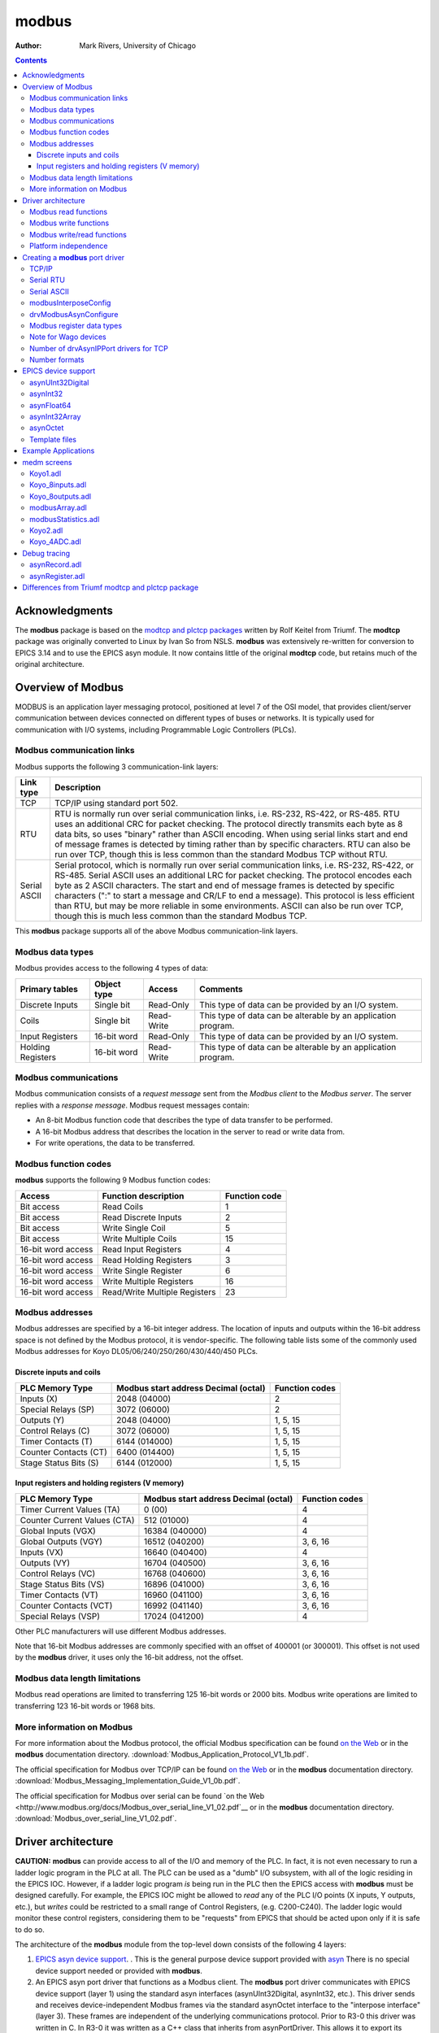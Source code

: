 ======
modbus
======

:author: Mark Rivers, University of Chicago

.. contents:: Contents

Acknowledgments
---------------

The **modbus** package is based on the `modtcp and plctcp
packages <http://isacwserv.triumf.ca/epics/modtcp/TRIUMFmodtcp.html>`__
written by Rolf Keitel from Triumf. The **modtcp** package was
originally converted to Linux by Ivan So from NSLS. **modbus** was
extensively re-written for conversion to EPICS 3.14 and to use the EPICS
asyn module. It now contains little of the original **modtcp** code, but
retains much of the original architecture.

Overview of Modbus
------------------

MODBUS is an application layer messaging protocol, positioned at level 7
of the OSI model, that provides client/server communication between
devices connected on different types of buses or networks. It is
typically used for communication with I/O systems, including
Programmable Logic Controllers (PLCs).

Modbus communication links
~~~~~~~~~~~~~~~~~~~~~~~~~~

Modbus supports the following 3 communication-link layers:

.. cssclass:: table-bordered table-striped table-hover
.. list-table::
   :header-rows: 1
   :widths: auto

   * - Link type
     - Description
   * - TCP
     - TCP/IP using standard port 502.
   * - RTU
     - RTU is normally run over serial communication links, i.e. RS-232,
       RS-422, or RS-485. RTU uses an additional CRC for packet checking. The
       protocol directly transmits each byte as 8 data bits, so uses "binary"
       rather than ASCII encoding. When using serial links start and end of
       message frames is detected by timing rather than by specific characters.
       RTU can also be run over TCP, though this is less common than the
       standard Modbus TCP without RTU.
   * - Serial ASCII
     - Serial protocol, which is normally run over serial communication links,
       i.e. RS-232, RS-422, or RS-485. Serial ASCII uses an additional LRC for
       packet checking. The protocol encodes each byte as 2 ASCII characters.
       The start and end of message frames is detected by specific characters
       (":" to start a message and CR/LF to end a message). This protocol is
       less efficient than RTU, but may be more reliable in some environments.
       ASCII can also be run over TCP, though this is much less common than the
       standard Modbus TCP.

This **modbus** package supports all of the above Modbus
communication-link layers.

Modbus data types
~~~~~~~~~~~~~~~~~

Modbus provides access to the following 4 types of data:

.. cssclass:: table-bordered table-striped table-hover
.. list-table::
   :header-rows: 1
   :widths: auto

   * - Primary tables
     - Object type
     - Access
     - Comments
   * - Discrete Inputs
     - Single bit
     - Read-Only
     - This type of data can be provided by an I/O system.
   * - Coils
     - Single bit
     - Read-Write
     - This type of data can be alterable by an application program.
   * - Input Registers
     - 16-bit word
     - Read-Only
     - This type of data can be provided by an I/O system.
   * - Holding Registers
     - 16-bit word
     - Read-Write
     - This type of data can be alterable by an application program.

Modbus communications
~~~~~~~~~~~~~~~~~~~~~

Modbus communication consists of a *request message* sent from the
*Modbus client* to the *Modbus server*. The server replies with a
*response message*. Modbus request messages contain:

-  An 8-bit Modbus function code that describes the type of data
   transfer to be performed.
-  A 16-bit Modbus address that describes the location in the server to
   read or write data from.
-  For write operations, the data to be transferred.

Modbus function codes
~~~~~~~~~~~~~~~~~~~~~

**modbus** supports the following 9 Modbus function codes:

.. cssclass:: table-bordered table-striped table-hover
.. list-table::
  :header-rows: 1
  :widths: auto

  * - Access
    - Function description
    - Function code
  * - Bit access
    - Read Coils
    - 1
  * - Bit access
    - Read Discrete Inputs
    - 2
  * - Bit access
    - Write Single Coil
    - 5
  * - Bit access
    - Write Multiple Coils
    - 15
  * - 16-bit word access
    - Read Input Registers
    - 4
  * - 16-bit word access
    - Read Holding Registers
    - 3
  * - 16-bit word access
    - Write Single Register
    - 6
  * - 16-bit word access
    - Write Multiple Registers
    - 16
  * - 16-bit word access
    - Read/Write Multiple Registers
    - 23


Modbus addresses
~~~~~~~~~~~~~~~~

Modbus addresses are specified by a 16-bit integer address. The location
of inputs and outputs within the 16-bit address space is not defined by
the Modbus protocol, it is vendor-specific. The following table lists
some of the commonly used Modbus addresses for Koyo DL05/06/240/250/260/430/440/450 PLCs.

Discrete inputs and coils
_________________________

.. cssclass:: table-bordered table-striped table-hover
.. list-table::
  :header-rows: 1
  :widths: auto

  * - PLC Memory Type
    - Modbus start address Decimal (octal)
    - Function codes
  * - Inputs (X)
    - 2048 (04000)
    - 2
  * - Special Relays (SP)
    - 3072 (06000)
    - 2
  * - Outputs (Y)
    - 2048 (04000)
    - 1, 5, 15
  * - Control Relays (C)
    - 3072 (06000)
    - 1, 5, 15
  * - Timer Contacts (T)
    - 6144 (014000)
    - 1, 5, 15
  * - Counter Contacts (CT)
    - 6400 (014400)
    - 1, 5, 15
  * - Stage Status Bits (S)
    - 6144 (012000)
    - 1, 5, 15

Input registers and holding registers (V memory)
________________________________________________

.. cssclass:: table-bordered table-striped table-hover
.. list-table::
  :header-rows: 1
  :widths: auto

  * - PLC Memory Type
    - Modbus start address Decimal (octal)
    - Function codes
  * - Timer Current Values (TA)
    - 0 (00)
    - 4
  * - Counter Current Values (CTA)
    - 512 (01000)
    - 4
  * - Global Inputs (VGX)
    - 16384 (040000)
    - 4
  * - Global Outputs (VGY)
    - 16512 (040200)
    - 3, 6, 16
  * - Inputs (VX)
    - 16640 (040400)
    - 4
  * - Outputs (VY)
    - 16704 (040500)
    - 3, 6, 16
  * - Control Relays (VC)
    - 16768 (040600)
    - 3, 6, 16
  * - Stage Status Bits (VS)
    - 16896 (041000)
    - 3, 6, 16
  * - Timer Contacts (VT)
    - 16960 (041100)
    - 3, 6, 16
  * - Counter Contacts (VCT)
    - 16992 (041140)
    - 3, 6, 16
  * - Special Relays (VSP)
    - 17024 (041200)
    - 4

Other PLC manufacturers will use different Modbus addresses.

Note that 16-bit Modbus addresses are commonly specified with an offset
of 400001 (or 300001). This offset is not used by the **modbus** driver,
it uses only the 16-bit address, not the offset.

Modbus data length limitations
~~~~~~~~~~~~~~~~~~~~~~~~~~~~~~

Modbus read operations are limited to transferring 125 16-bit words or
2000 bits. Modbus write operations are limited to transferring 123
16-bit words or 1968 bits.

More information on Modbus
~~~~~~~~~~~~~~~~~~~~~~~~~~

For more information about the Modbus protocol, the official Modbus
specification can be found `on the
Web <http://www.modbus.org/docs/Modbus_Application_Protocol_V1_1b.pdf>`__
or in the **modbus** documentation directory.
:download:`Modbus_Application_Protocol_V1_1b.pdf`.

The official specification for Modbus over TCP/IP can be found `on the
Web <http://www.modbus.org/docs/Modbus_Messaging_Implementation_Guide_V1_0b.pdf>`__
or in the **modbus** documentation directory.
:download:`Modbus_Messaging_Implementation_Guide_V1_0b.pdf`.

The official specification for Modbus over serial can be found `on the
Web <http://www.modbus.org/docs/Modbus_over_serial_line_V1_02.pdf`__ or
in the **modbus** documentation directory.
:download:`Modbus_over_serial_line_V1_02.pdf`.

Driver architecture
-------------------

**CAUTION:** **modbus** can provide access to all of the I/O and memory
of the PLC. In fact, it is not even necessary to run a ladder logic
program in the PLC at all. The PLC can be used as a "dumb" I/O
subsystem, with all of the logic residing in the EPICS IOC. However, if
a ladder logic program *is* being run in the PLC then the EPICS access
with **modbus** must be designed carefully. For example, the EPICS IOC
might be allowed to *read* any of the PLC I/O points (X inputs, Y
outputs, etc.), but *writes* could be restricted to a small range of
Control Registers, (e.g. C200-C240). The ladder logic would monitor
these control registers, considering them to be "requests" from EPICS
that should be acted upon only if it is safe to do so.

The architecture of the **modbus** module from the top-level down
consists of the following 4 layers:

1. `EPICS asyn device
   support <https://epics-modules.github.io/master/asyn/R4-40/asynDriver.html#genericEpicsSupport>`__.
   . This is the general purpose device support provided with
   `asyn <http://www.aps.anl.gov/epics/modules/soft/asyn>`__ There is no
   special device support needed or provided with **modbus**.
2. An EPICS asyn port driver that functions as a Modbus client. The
   **modbus** port driver communicates with EPICS device support (layer
   1) using the standard asyn interfaces (asynUInt32Digital, asynInt32,
   etc.). This driver sends and receives device-independent Modbus
   frames via the standard asynOctet interface to the "interpose
   interface" (layer 3). These frames are independent of the underlying
   communications protocol. Prior to R3-0 this driver was written in C.
   In R3-0 it was written as a C++ class that inherits from
   asynPortDriver. This allows it to export its methods in a way that is
   easy for other drivers to use, in particular the doModbusIO() method.
3. An asyn "interpose interface" layer that handles the additional data
   required by the underlying communications layer (TCP, RTU, ASCII).
   This layer communicates via the standard asynOctet interface to both
   the overlying Modbus driver (layer 2) and to the underlying asyn
   hardware port driver (layer 4).
4. An asyn port driver that handles the low-level communication (TCP/IP
   or serial). This is one of the standard port drivers provided with
   asyn, i.e.
   `drvAsynIPPort <https://epics-modules.github.io/master/asyn/R4-40/asynDriver.html#drvAsynIPPort>`__
   or
   `drvAsynSerialPort <https://epics-modules.github.io/master/asyn/R4-40/asynDriver.html#drvAsynSerialPort>`__.
   They are not part of the **modbus** module.

Because **modbus** makes extensive use of existing asyn facilities, and
only needs to implement layers 2 and 3 above, the amount of code in
**modbus** is quite small (fewer than 3,900 lines).

Each **modbus** port driver is assigned a single Modbus function code.
Usually a drivers is also assigned a single contiguous range of Modbus
memory, up to 2000 bits or 125 words. One typically creates several
**modbus** port drivers for a single PLC, each driver reading or writing
a different set of discrete inputs, coils, input registers or holding
registers. For example, one might create one port driver to read
discrete inputs X0-X37, a second to read control registers C0-C377, and
a third to write control registers C300-C377. In this case the asyn
address that is used by each record is relative to the starting address
for that driver.

It is also possible to create a driver is allowed to address any
location in the 16-bit Modbus address space. Each read or write
operation is still limited to the 125/123 word limits. In this case the
asyn address that is used by each record is the absolute Modbus address.
This absolute addressing mode is enabled by passing -1 as the
modbusStartAddress when creating the driver.

The restriction the modbus port driver to a single Modbus function does
not apply to the doModbusIO() method. This method can be used for
arbitrary Modbus IO using any function code. If absolute addressing is
enabled as described above then the doModbusIO() function can also
address any Modbus memory location.

The behavior of the port driver differs for read function codes (1, 2,
3, 4), write function codes (5, 6, 15, 16), and read/write function
codes (23).

Modbus read functions
~~~~~~~~~~~~~~~~~~~~~

For read function codes (when absolute addressing is not being used) the
driver spawns a poller thread. The poller thread reads the entire block
of Modbus memory assigned to this port in a single Modbus transaction.
The values are stored in a buffer in the driver. The delay between polls
is set when the port driver is created, and can be changed later at
run-time. The values are read by EPICS using the standard asyn
interfaces (asynUInt32Digital, asynInt32, asynFloat64, etc.) The values
that are read are the last stored values from the poller thread. The
means that EPICS read operations are *asynchronous*, i.e. they can
block. This is because although they do not directly result in Modbus
I/O, they do need to wait for a mutex that indicates that the poller
thread is done.

For read functions it is possible to set the EPICS records to "I/O Intr"
scanning. If this is done then the port driver will call back device
support whenever there is new data for that input. This improves
efficiency, because such records only process when needed, they do not
need to be periodically scanned.

The previous paragraphs describe the normal configuration for read
operations, where relative Modbus addressing is being used. If absolute
addressing is being used then the driver does not create a poller
thread, because it does not know what parts of the Modbus address space
should be polled. In this case read records cannot have SCAN=I/O Intr.
They must either be periodically scanned, or scanned by directly causing
the record to process, such as writing 1 to the .PROC field. Each time
the record processes it will result in a separate Modbus read operation.
NOTE: This is **much** less efficient than reading many registers at
once with relative Modbus addressing. For this reason absolute Modbus
addressing with read functions should normally be avoided.

Modbus write functions
~~~~~~~~~~~~~~~~~~~~~~

For write function codes the driver does not itself create a separate
thread. Rather the driver does the Modbus I/O immediately in response to
the write operations on the standard asyn interfaces. This means that
EPICS write operations are also *asynchronous*, i.e. they block because
Modbus I/O is required. When the **modbus** driver is created it tells
asynManager that it can block, and asynManager creates a separate thread
that executes the write operations.

Word write operations using the asynUInt32Digital interface (with a mask
parameter that is not 0x0 or 0xFFFF) are done using read/modify/write
operations. This allows multiple Modbus clients to write and read single
words in the same block of Modbus memory. However, it *does not*
guarantee correct operation if multiple Modbus clients (or the PLC
itself) can modify bits within a single word. This is because the Modbus
server cannot perform the read/modify/write I/O as an atomic operation
at the level of the Modbus client.

For write operations it is possible to specify that a single read
operation should be done when the port driver is created. This is
normally used so that EPICS obtains the current value of an output
device when the IOC is initialized.

Modbus RTU specifies a minimum delay of 3.5 character times between
writes to the device. The modbusInterposeConfig function allows one to
specify a write delay in msec before each write.

Modbus write/read functions
~~~~~~~~~~~~~~~~~~~~~~~~~~~

Modbus function code 23 allows for writing a set of registers and
reading a set of registers in a single operation. The read operation is
performed after the write operation, and the register range to be read
can be different from the register range to be written. Function code 23
is not widely used, and the write/read operation is not a good fit to
the **modbus** driver model of read-only and write-only drivers.
Function code 23 is implemented in **modbus** with the following
restrictions:

-  A driver that uses Modbus function code 23 is either *read-only* or
   *write-only*.
-  A read-only driver is created by specifying function code 123 to the
   drvModbusAsynConfigure command described below. The driver will use
   Modbus function code 23 for the Modbus protocol. It will only read
   registers (like function codes 3 and 4), it will not write any data
   to the device.
-  A write-only driver is created by specifying function code 223 to the
   drvModbusAsynConfigure command described below. The driver will use
   Modbus function code 23 for the Modbus protocol. It will only write
   registers (like function code 16), it will not read any data from the
   device.

Platform independence
~~~~~~~~~~~~~~~~~~~~~

**modbus** should run on all EPICS platforms. It has been tested on
linux-x86, linux-x86_64, vxWorks-ppc32, win32-x86, windows-x64, (native
Windows with Microsoft Visual Studio C++ compiler).

The only thing that may be architecture dependent in **modbus** is the
structure packing in modbus.h. The "#pragma pack(1)" directive used
there is supported on gnu and Microsoft compilers. If this directive is
not supported on some compilers of interest then modbus.h will need to
have the appropriate architecture dependent code added.

Creating a **modbus** port driver
---------------------------------

Before **modbus** port drivers can be created, it is necessary to first
create at least one asyn TCP/IP or serial port driver to communicate
with the hardware. The commands required depend on the communications
link being used.

TCP/IP
~~~~~~

For TCP/IP use the following standard asyn command:

::
   drvAsynIPPortConfigure(portName, hostInfo, priority, noAutoConnect, noProcessEos)

Documentation on this command can be found in the `asynDriver
documentation <https://epics-modules.github.io/master/asyn/R4-40/asynDriver.html#drvAsynIPPort>`__.

The following example creates an asyn IP port driver called "Koyo1" on
port 502 at IP address 164.54.160.158. The default priority is used and
the noAutoConnect flag is set to 0 so that asynManager will do normal
automatic connection management. The noProcessEos flag is set to 1
because Modbus over TCP does not require end-of-string processing.

::

   drvAsynIPPortConfigure("Koyo1","164.54.160.158:502",0,0,1)

Serial RTU
~~~~~~~~~~

For serial RTU use the following standard asyn commands:

::

   drvAsynSerialPortConfigure(portName, ttyName, priority, noAutoConnect, noProcessEos)
   asynSetOption(portName, addr, key, value)

Documentation on these commands can be found in the `asynDriver
documentation <https://epics-modules.github.io/master/asyn/R4-40/asynDriver.html#drvAsynSerialPort>`__.

The following example creates an asyn local serial port driver called
"Koyo1" on /dev/ttyS1. The default priority is used and the
noAutoConnect flag is set to 0 so that asynManager will do normal
automatic connection management. The noProcessEos flag is set to 0
because Modbus over serial requires end-of-string processing. The serial
port parameters are configured to 38400 baud, no parity, 8 data bits, 1
stop bit.

::

   drvAsynSerialPortConfigure("Koyo1", "/dev/ttyS1", 0, 0, 0)
   asynSetOption("Koyo1",0,"baud","38400")
   asynSetOption("Koyo1",0,"parity","none")
   asynSetOption("Koyo1",0,"bits","8")
   asynSetOption("Koyo1",0,"stop","1")

Serial ASCII
~~~~~~~~~~~~

For serial ASCII use the same commands described above for serial RTU.
After the asynSetOption commands use the following standard asyn
commands:

::

   asynOctetSetOutputEos(portName, addr, eos)
   asynOctetSetInputEos(portName, addr, eos)

Documentation on these commands can be found in the `asynDriver
documentation <http://www.aps.anl.gov/epics/modules/soft/asyn/R4-29/asynDriver.html#DiagnosticAids>`__.

The following example creates an asyn local serial port driver called
"Koyo1" on /dev/ttyS1. The default priority is used and the
noAutoConnect flag is set to 0 so that asynManager will do normal
automatic connection management. The noProcessEos flag is set to 0
because Modbus over serial requires end-of-string processing. The serial
port parameters are configured to 38400 baud, no parity, 8 data bits, 1
stop bit. The input and output end-of-string is set to CR/LF.

::

   drvAsynSerialPortConfigure("Koyo1", "/dev/ttyS1", 0, 0, 0)
   asynSetOption("Koyo1",0,"baud","38400")
   asynSetOption("Koyo1",0,"parity","none")
   asynSetOption("Koyo1",0,"bits","8")
   asynSetOption("Koyo1",0,"stop","1")
   asynOctetSetOutputEos("Koyo1",0,"\r\n")
   asynOctetSetInputEos("Koyo1",0,"\r\n")

modbusInterposeConfig
~~~~~~~~~~~~~~~~~~~~~

After creating the asynIPPort or asynSerialPort driver, the next step is
to add the asyn "interpose interface" driver. This driver takes the
device-independent Modbus frames and adds or removes the
communication-link specific information for the TCP, RTU, or ASCII link
protocols. The interpose driver is created with the command:

::

   modbusInterposeConfig(portName, 
                         linkType,
                         timeoutMsec,
                         writeDelayMsec)

.. cssclass:: table-bordered table-striped table-hover
.. list-table::
  :header-rows: 1
  :widths: auto

  * - Parameter
    - Data type
    - Description
  * - portName
    - string
    - Name of the asynIPPort or asynSerialPort previously created.
  * - linkType
    - int
    - Modbus link layer type:, 0 = TCP/IP, 1 = RTU, 2 = ASCII
  * - timeoutMsec
    - int
    - The timeout in milliseconds for write and read operations to the underlying asynOctet
      driver. This value is used in place of the timeout parameter specified in EPICS
      device support. If zero is specified then a default timeout of 2000 milliseconds
      is used.
  * - writeDelayMsec
    - int
    - The delay in milliseconds before each write from EPICS to the device. This is typically
      only needed for Serial RTU devices. The Modicon Modbus Protocol Reference Guide
      says this must be at least 3.5 character times, e.g. about 3.5ms at 9600 baud, for
      Serial RTU. The default is 0.
      
For the serial ASCII example above, after the asynOctetSetInputEos
command, the following command would be used. This uses a timeout of 1
second, and a write delay of 0 ms.

::

   modbusInterposeConfig("Koyo1",2,1000,0)

drvModbusAsynConfigure
~~~~~~~~~~~~~~~~~~~~~~

Once the asyn IP or serial port driver has been created, and the
modbusInterpose driver has been configured, a **modbus** port driver is
created with the following command:

::

   drvModbusAsynConfigure(portName, 
                          tcpPortName,
                          slaveAddress, 
                          modbusFunction, 
                          modbusStartAddress, 
                          modbusLength,
                          dataType,
                          pollMsec, 
                          plcType);

.. cssclass:: table-bordered table-striped table-hover
.. list-table::
  :header-rows: 1
  :widths: auto

  * - Parameter
    - Data type
    - Description
  * - portName
    - string
    - Name of the **modbus** port to be created.
  * - tcpPortName
    - string
    - Name of the asyn IP or serial port previously created.
  * - slaveAddress
    - int
    - The address of the Modbus slave. This must match the configuration of the Modbus
      slave (PLC) for RTU and ASCII. For TCP the slave address is used for the "unit identifier",
      the last field in the MBAP header. The "unit identifier" is ignored by most PLCs,
      but may be required by some.
  * - modbusFunction
    - int
    - Modbus function code (1, 2, 3, 4, 5, 6, 15, 16, 123 (for 23 read-only), or 223 (for
      23 write-only)).
  * - modbusStartAddress
    - int
    - Start address for the Modbus data segment to be accessed. For relative addressing
      this must be in the range 0-65535 decimal, or 0-0177777 octal. For absolute addressing
      this must be set to -1.
  * - modbusLength
    - int
    - The length of the Modbus data segment to be accessed. 
      This is specified in bits for Modbus functions 1, 2, 5 and 15.
      It is specified in 16-bit words for Modbus functions 3, 4, 6, 16, or 23.
      Length limit is 2000 for functions 1 and 2, 1968 for functions 5 and 15, 125 for functions 3 and 4, 
      and 123 for functions 6, 16, and 23.
      For absolute addressing this must be set to the size of required by the largest
      single Modbus operation that may be used. This would be 1 if all Modbus reads and
      writes are for 16-bit registers, but it would be 4 if 64-bit floats (4 16-bit registers)
      are being used, and 100 (for example) if an Int32 waveform record with NELM=100
      is being read or written.
  * - modbusDataType
    - int
    - This sets the default data type for this port. This is the data type used if the
      drvUser field of a record is empty, or if it is MODBUS_DATA. The supported Modbus
      data types and correponding drvUser fields are described in the table below.
  * - pollMsec
    - int
    - Polling delay time in msec for the polling thread for read functions.
      For write functions, a non-zero value means that the Modbus data should, be read once when the port driver is first created.
  * - plcType
    - string
    - Type of PLC (e.g. Koyo, Modicon, etc.).
      This parameter is currently used to print information in asynReport.
      It is also used to treat Wago devices specially if the plcType string contains the
      substring "Wago". See the note below.

Modbus register data types
~~~~~~~~~~~~~~~~~~~~~~~~~~

Modbus function codes 3, 4, 6, and 16 are used to access 16-bit
registers. The Modbus specification does not define how the data in
these registers is to be interpreted, for example as signed or unsigned
numbers, binary coded decimal (BCD) values, etc. In fact many
manufacturers combine multiple 16-bit registers to encode 32-bit
integers, 32-bit or 64-bit floats, etc. The following table lists the
data types supported by **modbus**. The default data type for the port
is defined with the modbusDataType parameter described above. The data
type for particular record can override the default by specifying a
different data type with the drvUser field in the link. The driver uses
this information to convert the number between EPICS device support and
Modbus. Data is transferred to and from EPICS device support as
epicsUInt32, epicsInt32, and epicsFloat64 numbers. Note that the data
type conversions described in this table only apply for records using
the asynInt32 or asynFloat64 interfaces, they do not apply when using
the asynUInt32Digital interface. The asynUInt32Digital interface always
treats the registers as unsigned 16-bit integers.

Supported Modbus data types

modbusDataType value

drvUser field

Description

0

UINT16

Unsigned 16-bit binary integers

1

INT16SM

16-bit binary integers, sign and magnitude format. In this format bit 15
is the sign bit, and bits 0-14 are the absolute value of the magnitude
of the number. This is one of the formats used, for example, by Koyo
PLCs for numbers such as ADC conversions.

2

BCD_UNSIGNED

Binary coded decimal (BCD), unsigned. This data type is for a 16-bit
number consisting of 4 4-bit nibbles, each of which encodes a decimal
number from 0-9. A BCD number can thus store numbers from 0 to 9999.
Many PLCs store some numbers in BCD format.

3

BCD_SIGNED

4-digit binary coded decimal (BCD), signed. This data type is for a
16-bit number consisting of 3 4-bit nibbles, and one 3-bit nibble. Bit
15 is a sign bit. Signed BCD numbers can hold values from -7999 to
+7999. This is one of the formats used by Koyo PLCs for numbers such as
ADC conversions.

4

INT16

16-bit signed (2's complement) integers. This data type extends the sign
bit when converting to epicsInt32.

5

INT32_LE

32-bit integers, little endian (least significant word at Modbus address
N, most significant word at Modbus address N+1)

6

INT32_BE

32-bit integers, big endian (most significant word at Modbus address N,
least significant word at Modbus address N+1)

7

FLOAT32_LE

32-bit floating point, little endian (least significant word at Modbus
address N, most significant word at Modbus address N+1)

8

FLOAT32_BE

32-bit floating point, big endian (most significant word at Modbus
address N, least significant word at Modbus address N+1)

9

FLOAT64_LE

64-bit floating point, little endian (least significant word at Modbus
address N, most significant word at Modbus address N+3)

10

FLOAT64_BE

64-bit floating point, big endian (most significant word at Modbus
address N, least significant word at Modbus address N+3)

11

STRING_HIGH

String data. One character is stored in the high byte of each register.

12

STRING_LOW

String data. One character is stored in the low byte of each register.

13

STRING_HIGH_LOW

String data. Two characters are stored in each register, the first in
the high byte and the second in the low byte.

14

STRING_LOW_HIGH

String data. Two characters are stored in each register, the first in
the low byte and the second in the high byte.

15

ZSTRING_HIGH

Zero terminated string data. One character is stored in the high byte of
each register.

16

ZSTRING_LOW

Zero terminated string data. One character is stored in the low byte of
each register.

17

ZSTRING_HIGH_LOW

Zero terminated string data. Two characters are stored in each register,
the first in the high byte and the second in the low byte.

18

ZSTRING_LOW_HIGH

Zero terminated string data. Two characters are stored in each register,
the first in the low byte and the second in the high byte.

NOTE: if it is desired to transmit BCD numbers untranslated to EPICS
over the asynInt32 interface, then data type 0 should be used, because
no translation is done in this case. 

NOTE: the ZSTRING_* types are meant for output records. 
For input records they are identical to their STRING_* counterparts.

The following is an example ai record using 32-bit floating point
values:

::

   # ai record template for register inputs
   record(ai, "$(P)$(R)") {
       field(DTYP,"asynFloat64")
       field(INP,"@asyn($(PORT) $(OFFSET))FLOAT32_LE")
       field(HOPR,"$(HOPR)")
       field(LOPR,"$(LOPR)")
       field(PREC,"$(PREC)")
       field(SCAN,"$(SCAN)")
   }   

Note for Wago devices
~~~~~~~~~~~~~~~~~~~~~

This initial read operation is normally done at the same Modbus address
as the write operations. However, Wago devices are different from other
Modbus devices because the address to read back a register is not the
same as the address to write the register. For Wago devices the address
used to read back the initial value for a Modbus write function must be
0x200 greater than the address for the write function. This is handled
by adding this 0x200 offset for the readback address if the plcType
argument to drvModbusAsynConfigure contains the substring "Wago" (case
sensitive). Note that this does not affect the address for Wago read
functions. The user must specify the actual Modbus address for read
functions.

Number of drvAsynIPPort drivers for TCP
~~~~~~~~~~~~~~~~~~~~~~~~~~~~~~~~~~~~~~~

Each drvAsynIPPort driver creates a separate TCP/IP socket connection to
the PLC. It is possible to have all of the **modbus** port drivers share
a single drvAsynIPPort driver. In this case all I/O to the PLC is done
over a single socket in a "serial" fashion. A transaction for one
**modbus** driver must complete before a transaction for another
**modbus** driver can begin. It is also possible to create multiple
drvAsynIPPort drivers (sockets) to a single PLC and, for example, use a
different drvAsynIPPort for each **modbus** port. In this case I/O
operations from multiple **modbus** drivers can proceed in parallel,
rather than serially. This could improve performance at the expense of
more CPU load on the IOC and PLC, and more network traffic.

It is important to note, however, that many PLCs will time out sockets
after a few seconds of inactivity. This is not a problem with **modbus**
drivers that use read function codes, because they are polling
frequently. But **modbus** drivers that use write function codes may
only do occasional I/O, and hence may time out if they are the only ones
communicating through a drvAsynIPPort driver. Thus, it is usually
necessary for **modbus** drivers with write function codes to use the
same drvAsynIPPort driver (socket) as at least one **modbus** driver
with a read function code to avoid timeouts.

The choice of how many drvAsynIPPort drivers to use per PLC will be
based on empirical performance versus resource usage considerations. In
general it is probably a good idea to start with one drvAsynIPPort
server per PLC (e.g. shared by all **modbus** drivers for that PLC) and
see if this results in satisfactory performance.

Number formats
~~~~~~~~~~~~~~

It can be convenient to specify the modbusStartAddress and modbusLength
in octal, rather than decimal, because this is the convention on most
PLCs. In the iocsh and vxWorks shells this is done by using a leading 0
on the number, i.e. 040400 is an octal number.

EPICS device support
--------------------

**modbus** implements the following standard asyn interfaces:

-  asynUInt32Digital
-  asynInt32
-  asynInt32Array
-  asynFloat64
-  asynOctet
-  asynCommon
-  asynDrvUser

Because it implements these standard interfaces, EPICS device support is
done entirely with the generic EPICS device support provided with asyn
itself. There is no special device support provided as part of
**modbus**.

It is necessary to use asyn R4-8 or later, because some minor
enhancements were made to asyn to support the features required by
**modbus**.

The following tables document the asyn interfaces used by the EPICS
device support.

The **drvUser** parameter is used by the driver to determine what
command is being sent from device support. The default is MODBUS_DATA,
which is thus optional in the link specification in device support. If
no **drvUser** field is specified, or if MODBUS_DATA is specified, then
the Modbus data type for records using the asynInt32 and asynFloat64
interfaces is the default data type specified in the
drvModbusAsynConfigure command. Records can override the default Modbus
data type by specifying datatype-specific **drvUser** field, e.g.
BCD_SIGNED, INT16, FLOAT32_LE, etc.

The **offset** parameter is used to specify the location of the data for
a record relative to the starting Modbus address for that driver. This
**offset** is specified in bits for drivers using Modbus functions 1, 2,
5, and 15 that control discrete inputs or coils. For example, if the
Modbus function is 2 and the Modbus starting address is 04000, then
**offset=2** refers to address 04002. For a Koyo PLC the X inputs are at
this Modbus starting address for Modbus function 2, so **offset=2** is
input X2.

If absolute addressing is being used then the **offset** parameter is an
absolute 16-bit Modbus address, and is not relative to the starting
Modbus address, which is -1.

The **offset** is specified in words for drivers using Modbus functions
3, 4, 6 and 16 that address input registers or holding registers. For
example, if the Modbus function is set to 6 and the Modbus address is
040600 then **offset=2** refers to address 040602. For a Koyo PLC the C
control relays are accessed as 16-bit words at this Modbus starting
address for Modbus function 6. **offset=2** will thus write to the third
16 bit-word, which is coils C40-C57.

For 32-bit or 64-bit data types (INT32_LE, INT32_BE, FLOAT32_LE,
FLOAT32_BE) the **offset** specifies the location of the first 16-bit
register, and the second register is at **offset+1**, etc.

For string data types (STRING_HIGH, STRING_LOW, STRING_HIGH_LOW,
STRING_LOW_HIGH, ZSTRING_HIGH, ZSTRING_LOW, ZSTRING_HIGH_LOW,
ZSTRING_LOW_HIGH) the **offset** specifies the location of the first
16-bit register, and the second register is at **offset+1**, etc.

asynUInt32Digital
~~~~~~~~~~~~~~~~~

asynUInt32Digital device support is selected with

::

   field(DTYP,"asynUInt32Digital")
   field(INP,"@asynMask(portName,offset,mask,timeout)drvUser")
       

asynUInt32Digital Device Support

Modbus function

Offset type

Data type

drvUser

Records supported

Description

1, 2

Bit

Single bit

MODBUS_DATA

bi, mbbi, mbbiDirect, longin

| value = (Modbus data & mask)
| (normally mask=1)

3, 4, 23

16-bit word

16-bit word

MODBUS_DATA

bi, mbbi, mbbiDirect, longin

| value = (Modbus data & mask)
| (mask selects bits of interest)

5

Bit

Single bit

MODBUS_DATA

bo, mbbo, mbboDirect, longout

| Modbus write (value & mask)
| (normally mask=1)

6, 16

16-bit word

16-bit word

MODBUS_DATA

bo, mbbo, mbboDirect, longout

| If mask==0 or mask==0xFFFF does Modbus write (value)
| Else does read/modify/write:
| Sets bits that are set in value and set in mask,
| Clears bits that are clear in value and set in mask

Any

NA

NA

ENABLE_HISTOGRAM

bi, mbbi, mbbiDirect, longin

| Returns 0/1 if I/O time histogramming is disabled/enabled in driver

Any

NA

NA

ENABLE_HISTOGRAM

bo, mbbo, mbboDirect, longout

| If value = 0/1 then disable/enable I/O time histogramming in driver

asynInt32
~~~~~~~~~

asynInt32 device support is selected with

::

   field(DTYP,"asynInt32")
   field(INP,"@asyn(portName,offset,timeout)drvUser")
       

or

::

   field(INP,"@asynMask(portName,offset,nbits,timeout)drvUser")
       

The asynMask syntax is used for analog I/O devices, in order to specify
the number of bits in the device. This is required for Modbus because
the driver only knows that it is returning a 16-bit register, but not
the actual number of bits in the device, and hence cannot return
meaningful data with asynInt32->getBounds().

nbits>0 for a unipolar device. For example, nbits=12 means unipolar
12-bit device, with a range of 0 to 4095. nbits<0 for a bipolar device.
For example, nbits=-12 means bipolar 12-bit device, with a range of
-2048 to 2047)

Note: when writing 32-bit or 64-bit values function code 16 should be
used if the device supports it. The write will then be "atomic". If
function code 6 is used then the data will be written in multiple
messages, and there will be an short time period in which the device has
incorrect data.

asynInt32 Device Support

Modbus function

Offset type

Data type

drvUser

Records supported

Description

1, 2

Bit

Single bit

MODBUS_DATA

ai, bi, mbbi, longin

value = (epicsUInt32)Modbus data

3, 4, 23

16-bit words

16, 32, or 64-bit word

MODBUS_DATA (or datatype-specific value)

ai, mbbi, longin

value = (epicsInt32)Modbus data

5

Bit

Single bit

MODBUS_DATA

ao, bo, mbbo, longout

Modbus write value

6, 16, 23

16-bit words

16, 32, or 64-bit word

MODBUS_DATA (or datatype-specific value)

ao, mbbo, longout

Modbus write value

Any

NA

NA

MODBUS_READ

ao, bo, longout

Writing to a Modbus input driver with this drvUser value will force the
poller thread to run once immediately, regardless of the value of
POLL_DELAY.

Any

NA

NA

READ_OK

ai, longin

Returns number of successful read operations on this asyn port

Any

NA

NA

WRITE_OK

ai, longin

Returns number of successful write operations on this asyn port

Any

NA

NA

IO_ERRORS

ai, longin

Returns number of I/O errors on this asyn port

Any

NA

NA

LAST_IO_TIME

ai, longin

Returns number of milliseconds for last I/O operation

Any

NA

NA

MAX_IO_TIME

ai, longin

Returns maximum number of milliseconds for I/O operations

Any

NA

NA

HISTOGRAM_BIN_TIME

ao, longout

Sets the time per bin in msec in the statistics histogram

asynFloat64
~~~~~~~~~~~

asynFloat64 device support is selected with

::

   field(DTYP,"asynFloat64")
   field(INP,"@asyn(portName,offset,timeout)drvUser")

Note: when writing 32-bit or 64-bit values function code 16 should be
used if the device supports it. The write will then be "atomic". If
function code 6 is used then the data will be written in multiple
messages, and there will be an short time period in which the device has
incorrect data.

asynFloat64 Device Support

Modbus function

Offset type

Data type

drvUser

Records supported

Description

1, 2

Bit

Single bit

MODBUS_DATA

ai

value = (epicsFloat64)Modbus data

3, 4, 23

16-bit words

16, 32, or 64-bit word

MODBUS_DATA (or datatype-specific value)

ai

value = (epicsFloat64)Modbus data

5

Bit

Single bit

MODBUS_DATA

ao

Modbus write (epicsUInt16)value

6, 16, 23

16-bit word

16-bit word

MODBUS_DATA (or datatype-specific value)

ao

Modbus write value

Any

NA

NA

POLL_DELAY

ai, ao

Read or write the delay time in seconds between polls for the read
poller thread. If ≤0 then the poller thread does not run periodically,
it only runs when it is woken up by an epicsEvent signal, which happens
when the driver has an asynInt32 write with the MODBUS_READ drvUser
string.

asynInt32Array
~~~~~~~~~~~~~~

asynInt32Array device support is selected with

::

   field(DTYP,"asynInt32ArrayIn")
   field(INP,"@asyn(portName,offset,timeout)drvUser")
       

or

::

   field(DTYP,"asynInt32ArrayOut")
   field(INP,"@asyn(portName,offset,timeout)drvUser")
       

asynInt32Array device support is used to read or write arrays of up to
2000 coil values or up to 125 16-bit registers. It is also used to read
the histogram array of I/O times when histogramming is enabled.

asynInt32Array Device Support

Modbus function

Offset type

Data type

drvUser

Records supported

Description

1, 2

Bit

Array of bits

MODBUS_DATA

waveform (input)

value = (epicsInt32)Modbus data[]

3, 4, 23

16-bit word

Array of 16, 32 or 64-bit words

MODBUS_DATA (or datatype-specific value)

waveform (input)

value = (epicsInt32)Modbus data[]

15

Bit

Array of bits

MODBUS_DATA

waveform (output)

Modbus write (epicsUInt16)value[]

16, 23

16-bit word

Array of 16, 32, or 64-bit words

MODBUS_DATA (or datatype-specific value)

waveform (output)

Modbus write value[]

Any

32-bit word

NA

READ_HISTOGRAM

waveform (input)

Returns a histogram array of the I/O times in milliseconds since
histogramming was last enabled.

Any

32-bit word

NA

HISTOGRAM_TIME_AXIS

waveform (input)

Returns the time axis of the histogram data. Each element is
HISTOGRAM_BIN_TIME msec.

asynOctet
~~~~~~~~~

asynOctet device support is selected with

::

   field(DTYP,"asynOctetRead")
   field(INP,"@asyn(portName,offset,timeout)drvUser[=number_of_characters]")
       

or

::

   field(DTYP,"asynOctetWrite")
   field(INP,"@asyn(portName,offset,timeout)drvUser[=number_of_characters]")
       

asynOctet device support is used to read or write strings of up to 250
characters.

Note: The 0 terminating byte at the end of the string in a waveform
record or stringout record is **only** written to the Modbus device
**if** one of the ZSTRING_* drvUser types is used.

| Note: On input the number of characters read from the Modbus device
  will be the lesser of:
| - the number of characters in the record minus the terminating 0 byte
  (39 for stringin, NELM-1 for waveform) or
| - the number of characters specified after drvUser (minus the
  terminating 0 byte) or
| - the number of characters contained in the registers defined
  modbusLength argument to drvModbusAsynConfigure (modbusLength or
  modbusLength*2 depending on whether the drvUser field specifies 1 or 2
  characters per register.

The string will be truncated if any of the characters read from Modbus
is a 0 byte, but there is no guarantee that the last character in the
string is followed by a 0 byte in the Modbus registers. Generally either
number_of_characters or NELM in the waveform record should be used to
define the correct length for the string.

asynOctet Device Support

Modbus function

Offset type

Data type

drvUser

Records supported

Description

3, 4, 23

16-bit word

String of characters

STRING_HIGH, STRING_LOW, STRING_HIGH_LOW, or STRING_LOW_HIGH
ZSTRING_HIGH, ZSTRING_LOW, ZSTRING_HIGH_LOW, or ZSTRING_LOW_HIGH

waveform (input) or stringin

value = Modbus data[]

16, 23

16-bit word

String of characters

STRING_HIGH, STRING_LOW, STRING_HIGH_LOW, or STRING_LOW_HIGH
ZSTRING_HIGH, ZSTRING_LOW, ZSTRING_HIGH_LOW, or ZSTRING_LOW_HIGH

waveform (output) or stringout

Modbus write value[]

Template files
~~~~~~~~~~~~~~

**modbus** provides example template files in the modbusApp/Db
directory. These include:

Template Files

Files

Description

Macro arguments

bi_bit.template

asynUInt32Digital support for bi record with discrete inputs or coils.
Mask=1.

P, R, PORT, OFFSET, ZNAM, ONAM, ZSV, OSV, SCAN

bi_word.template

asynUInt32Digital support for bi record with register inputs.

P, R, PORT, OFFSET, MASK, ZNAM, ONAM, ZSV, OSV, SCAN

mbbiDirect.template

asynUInt32Digital support for mbbiDirect record with register inputs.

P, R, PORT, OFFSET, MASK, SCAN

longin.template

asynUInt32Digital support for longin record with register inputs.
Mask=0xFFFF.

P, R, PORT, OFFSET, SCAN

longinInt32.template

asynInt32 support for longin record with register inputs.

P, R, PORT, OFFSET, SCAN, DATA_TYPE

intarray_in.template

asynInt32Array support for waveform record with discrete, coil, or
register inputs.

P, R, PORT, OFFSET, NELM, SCAN

bo_bit.template

asynUInt32Digital support for bo record with coil outputs. Mask=1.

P, R, PORT, OFFSET, ZNAM, ONAM

bo_word.template

asynUInt32Digital support for bo record with register outputs.

P, R, PORT, OFFSET, MASK, ZNAM, ONAM

mbboDirect.template

asynUInt32Digital support for mbboDirect record with register outputs.

P, R, PORT, OFFSET, MASK

longout.template

asynUInt32Digital support for longout record with register outputs.
Mask=0xFFFF.

P, R, PORT, OFFSET

longoutInt32.template

asynInt32 support for longout record with register outputs.

P, R, PORT, OFFSET, DATA_TYPE

intarray_out.template

asynInt32Array support for waveform record with discrete, coil, or
register outputs.

P, R, PORT, OFFSET, NELM

ai.template

asynInt32 support for ai record with LINEAR conversion

P, R, PORT, OFFSET, BITS, EGUL, EGUF, PREC, SCAN

aiFloat64.template

asynFloat64 support for ai record

P, R, PORT, OFFSET, LOPR, HOPR, PREC, SCAN, DATA_TYPE

ai_average.template

asynInt32Average support for ai record with LINEAR conversion. This
support gets callbacks each time the poll thread reads the analog input,
and averages readings until the record is processed.

P, R, PORT, OFFSET, BITS, EGUL, EGUF, PREC, SCAN

ao.template

asynInt32 support for ao record with LINEAR conversion

P, R, PORT, OFFSET, BITS, EGUL, EGUF, PREC

aoFloat64.template

asynFloat64 support for ao record

P, R, PORT, OFFSET, LOPR, HOPR, PREC, DATA_TYPE

stringin.template

asynOctet support for stringin record

P, R, PORT, OFFSET, DATA_TYPE, SCAN

stringout.template

asynOctet support for stringout record

P, R, PORT, OFFSET, DATA_TYPE, INITIAL_READBACK

stringWaveformIn.template

asynOctet input support for waveform record

P, R, PORT, OFFSET, DATA_TYPE, NELM, SCAN

stringWaveformOut.template

asynOctet output support for waveform record

P, R, PORT, OFFSET, DATA_TYPE, NELM, INITIAL_READBACK

asynRecord.template

Support for asyn record. Useful for controlling trace printing, and for
debugging.

P, R, PORT, ADDR, TMOD, IFACE

poll_delay.template

Support for ao record to control the delay time for the poller thread.

P, R, PORT

poll_trigger.template

Support for bo record to trigger running the poller thread.

P, R, PORT

statistics.template

Support for bo, longin and waveform records to read I/O statistics for
the port.

P, R, PORT, SCAN

The following table explains the macro parameters used in the preceeding
table.

Macro Parameters

Macro

Description

P

Prefix for record name. Complete record name is $(P)$(R).

R

Record name. Complete record name is $(P)$(R).

PORT

Port name for **modbus** asyn port.

OFFSET

Offset for Modbus data relative to start address for this port.

MASK

Bit mask used to select data for this record.

ZNAM

String for 0 value for bi/bo records.

ONAM

String for 1 value for bi/bo records.

ZSV

0 severity for bi/bo records.

OSV

1 severity for bi/bo records.

BITS

Number of bits for analog I/O devices. >0=unipolar, <0=bipolar.

DATA_TYPE

drvUser field specifying the Modbus data type. If this field is blank or
is MODBUS_DATA then the default datatype specified in the
drvModbusAsynConfigure command is used. Other allowed values are listed
in the table above (UINT16, INT16SM, BCD_SIGNED, etc.)

EGUL

Engineering value for lower limit of analog device.

EGUF

Engineering value for upper limit of analog device.

LOPR

Lower display limit of analog device.

HOPR

Upper display limit of analog device.

PREC

Number of digits of precision for ai/ao records.

NELM

Number of elements in waveform records.

ADDR

Address for asyn record, same as OFFSET above.

TMOD

Transfer mode for asyn record.

IFACE

asyn interface for asyn record.

SCAN

Scan rate for record (e.g. "1 second", "I/O Intr", etc.).

INITIAL_READBACK

Controls whether an initial readback from the device is done for the
stringout or string waveform output records.

Example Applications
--------------------

**modbus** builds an example application called modbusApp. This
application can be run to control any number of Modbus PLCs.

In the iocBoot/iocTest directory there are several startup scripts for
EPICS IOCs. These are designed to test most of the features of the
**modbus** driver on Koyo PLCs, such as the DL series from Automation
Direct.

-  Koyo1.cmd creates **modbus** port drivers to read the X inputs, write
   to the Y outputs, and read and write from the C control registers.
   Each of these sets of inputs and outputs is accessed both as coils
   and as registers (V memory). bi/bo, mbbiDirect/mbboDirect, and
   waveform records are loaded to read and write using these drivers.

-  Koyo2.cmd creates **modbus** port drivers to read the X inputs, write
   to the Y outputs, and read and write from the C control registers.
   Only coil access is used. This example also reads a 4-channel 13-bit
   bipolar A/D converter. This has been tested using both signed-BCD and
   sign plus magnitude binary formats. Note that a ladder logic program
   must be loaded that does the appropriate conversion of the A/D values
   into V memory.

-  st.cmd is a simple example startup script to be run on non-vxWorks
   IOCs. It just loads Koyo1.cmd and Koyo2.cmd. It is invoked using a
   command like:

   ::

            ../../bin/linux-x86/modbusApp st.cmd
            

   One can also load Koyo1.cmd or Koyo2.cmd separately as in:

   ::

            ../../bin/linux-x86/modbusApp Koyo1.cmd
            

   st.cmd.vxWorks is a simple example startup script to be run on
   vxWorks IOCs. It just loads Koyo1.cmd and Koyo2.cmd.

The following is the beginning of Koyo1.cmd when it is configured for
serial RTU with slave address 1 on /dev/ttyS1. It also shows how to
configure TCP and serial ASCII connections. (Koyo PLCs do not support
ASCII however).

::

   # Koyo1.cmd

   dbLoadDatabase("../../dbd/modbus.dbd")
   modbus_registerRecordDeviceDriver(pdbbase)

   # Use the following commands for TCP/IP
   #drvAsynIPPortConfigure(const char *portName, 
   #                       const char *hostInfo,
   #                       unsigned int priority, 
   #                       int noAutoConnect,
   #                       int noProcessEos);
   drvAsynIPPortConfigure("Koyo1","164.54.160.158:502",0,0,1)
   #modbusInterposeConfig(const char *portName, 
   #                      modbusLinkType linkType,
   #                      int timeoutMsec, 
   #                      int writeDelayMsec)
   modbusInterposeConfig("Koyo1",0,5000,0)

   # Use the following commands for serial RTU or ASCII
   #drvAsynSerialPortConfigure(const char *portName, 
   #                           const char *ttyName,
   #                           unsigned int priority, 
   #                           int noAutoConnect,
   #                           int noProcessEos);
   #drvAsynSerialPortConfigure("Koyo1", "/dev/ttyS1", 0, 0, 0)
   #asynSetOption("Koyo1",0,"baud","38400")
   #asynSetOption("Koyo1",0,"parity","none")
   #asynSetOption("Koyo1",0,"bits","8")
   #asynSetOption("Koyo1",0,"stop","1")

   # Use the following command for serial RTU
   # Note: non-zero write delay (last parameter) may be needed.
   #modbusInterposeConfig("Koyo1",1,1000,0)

   # Use the following commands for serial ASCII
   #asynOctetSetOutputEos("Koyo1",0,"\r\n")
   #asynOctetSetInputEos("Koyo1",0,"\r\n")
   # Note: non-zero write delay (last parameter) may be needed.
   #modbusInterposeConfig("Koyo1",2,1000,0)

   # NOTE: We use octal numbers for the start address and length (leading zeros)
   #       to be consistent with the PLC nomenclature.  This is optional, decimal
   #       numbers (no leading zero) or hex numbers can also be used.
   #       In these examples we are using slave address 0 (number after "Koyo1").

   # The DL205 has bit access to the Xn inputs at Modbus offset 4000 (octal)
   # Read 32 bits (X0-X37).  Function code=2.
   drvModbusAsynConfigure("K1_Xn_Bit",      "Koyo1", 0, 2,  04000, 040,    0,  100, "Koyo")

   # The DL205 has word access to the Xn inputs at Modbus offset 40400 (octal)
   # Read 8 words (128 bits).  Function code=3.
   drvModbusAsynConfigure("K1_Xn_Word",     "Koyo1", 0, 3, 040400, 010,    0,  100, "Koyo")

   # The DL205 has bit access to the Yn outputs at Modbus offset 4000 (octal)
   # Read 32 bits (Y0-Y37).  Function code=1.
   drvModbusAsynConfigure("K1_Yn_In_Bit",   "Koyo1", 0, 1,  04000, 040,    0,  100, "Koyo")

   # The DL205 has bit access to the Yn outputs at Modbus offset 4000 (octal)
   # Write 32 bits (Y0-Y37).  Function code=5.
   drvModbusAsynConfigure("K1_Yn_Out_Bit",  "Koyo1", 0, 5,  04000, 040,    0,  1, "Koyo")

   # The DL205 has word access to the Yn outputs at Modbus offset 40500 (octal)
   # Read 8 words (128 bits).  Function code=3.
   drvModbusAsynConfigure("K1_Yn_In_Word",  "Koyo1", 0, 3, 040500, 010,    0,  100, "Koyo")

   # Write 8 words (128 bits).  Function code=6.
   drvModbusAsynConfigure("K1_Yn_Out_Word", "Koyo1", 0, 6, 040500, 010,    0,  100, "Koyo")

   # The DL205 has bit access to the Cn bits at Modbus offset 6000 (octal)
   # Access 256 bits (C0-C377) as inputs.  Function code=1.
   drvModbusAsynConfigure("K1_Cn_In_Bit",   "Koyo1", 0, 1,  06000, 0400,   0,  100, "Koyo")

   # Access the same 256 bits (C0-C377) as outputs.  Function code=5.
   drvModbusAsynConfigure("K1_Cn_Out_Bit",  "Koyo1", 0, 5,  06000, 0400,   0,  1,  "Koyo")

   # Access the same 256 bits (C0-C377) as array outputs.  Function code=15.
   drvModbusAsynConfigure("K1_Cn_Out_Bit_Array",  "Koyo1", 0, 15,  06000, 0400,   0,   1, "Koyo")

   # The DL205 has word access to the Cn bits at Modbus offset 40600 (octal)
   # We use the first 16 words (C0-C377) as inputs (256 bits).  Function code=3.
   drvModbusAsynConfigure("K1_Cn_In_Word",  "Koyo1", 0, 3, 040600, 020,    0,  100, "Koyo")

   # We access the same 16 words (C0-C377) as outputs (256 bits). Function code=6.
   drvModbusAsynConfigure("K1_Cn_Out_Word", "Koyo1", 0, 6, 040600, 020,    0,  1,  "Koyo")

   # We access the same 16 words (C0-C377) as array outputs (256 bits). Function code=16.
   drvModbusAsynConfigure("K1_Cn_Out_Word_Array", "Koyo1", 0, 16, 040600, 020,    0,   1, "Koyo")

   # Enable ASYN_TRACEIO_HEX on octet server
   asynSetTraceIOMask("Koyo1",0,4)
   # Enable ASYN_TRACE_ERROR and ASYN_TRACEIO_DRIVER on octet server
   #asynSetTraceMask("Koyo1",0,9)

   # Enable ASYN_TRACEIO_HEX on modbus server
   asynSetTraceIOMask("K1_Yn_In_Bit",0,4)
   # Enable all debugging on modbus server
   #asynSetTraceMask("K1_Yn_In_Bit",0,255)
   # Dump up to 512 bytes in asynTrace
   asynSetTraceIOTruncateSize("K1_Yn_In_Bit",0,512)

   dbLoadTemplate("Koyo1.substitutions")

   iocInit

Note that this example is designed for testing and demonstration
purposes, not as a realistic example of how **modbus** would normally be
used. For example, it loads 6 drivers to access the C control relays
using function codes 1 (read coils), 3 (read holding registers), 5
(write single coil), 6 (write single holding register), 15 (write
multiple coils), and 16 (write multiple holding registers). This allows
for testing of all function codes and record types, including waveforms.
In practice one would normally only load at most 2 drivers for the C
control relays, for example function code 1 (read coils), and function
code 5 (write single coil).

There are other example applications in the iocTest directory, sim*.cmd
and sim*.substitutions. These examples are used for testing the
different Modbus data types and other features. I have used them with
the `Modbus Slave <http://www.modbustools.com/modbus_slave.asp>`__
program, which is an inexpensive Modbus slave emulator.

--------------

There is another test application called testClient.cpp which
demonstrates how to instantiate a drvModbusAsyn object and use it to
perform Modbus I/O to an external device. This example is a pure C++
application running without an IOC. The same code could be used in a
driver in an IOC.

medm screens
------------

**modbus** provides example medm .adl files in the modtcpApp/op/adl
directory. The following are screen shots of these screens from an IOC
controlling a Koyo DL205 PLC.

Koyo1.adl
~~~~~~~~~
Top level medm screen for the Koyo1 example application.

.. figure:: Koyo1.png
    :align: center

Koyo_8inputs.adl
~~~~~~~~~~~~~~~~
Inputs X0-X7 read as discrete inputs (function code 1).

.. figure:: K1_Xn_Bit.png
    :align: center

Inputs C200-C207 read as register inputs (function code 6).

.. figure:: K1_C20n_In_Word.png
    :align: center

Koyo_8outputs.adl
~~~~~~~~~~~~~~~~~
Outputs Y0-Y7 written using register access (function code 6).

.. figure:: K1_Yn_Out_Word.png
    :align: center

Outputs Outputs C200-C207 written using bit access (function code 5).

.. figure:: K1_C20n_Out_Bit.png
    :align: center

modbusArray.adl
~~~~~~~~~~~~~~~
Inputs C0-C377 read using a waveform record and coil access (function code 1).

.. figure:: K1_Cn_In_Bit_Array.png
    :align: center

Inputs C0-C377 read using a waveform record and register access (function code 3).

.. figure:: K1_Cn_In_Word_Array.png
    :align: center

modbusStatistics.adl
~~~~~~~~~~~~~~~~~~~~
I/O statistics for the Modbus driver that is reading inputs X0-X37 using register access (function code 3). 
The histogram is the number of events versus TCP/IP write/read cycle time in msec.

.. figure:: K1_Xn_Bit_Statistics.png
    :align: center

Koyo2.adl
~~~~~~~~~
Top level medm screen for the Koyo2 example application.

.. figure:: Koyo2.png
    :align: center

Koyo_4ADC.adl
~~~~~~~~~~~~~
4 ADC inputs from a 13-bit bipolar ADC.

.. figure:: K2_ADCs.png
    :align: center

Debug tracing
-------------

One can obtain diagnostic output for a **modbus** port driver using the
"dbior" or "asynPrint" commands at the iocsh or vxWorks shell.
"asynReport" with no arguments will print a brief report for all asyn
drivers, including the drvAsynIPPort or drvAsynSerialPort driver that
**modbus** drivers are connected to, and for all **modbus** port
drivers. For example, a partial output for the Koyo1 application when it
is connected via TCP is:

::

   epics> asynReport
   Koyo1 multiDevice:No canBlock:Yes autoConnect:No
   Port 164.54.160.158:502: Connected
   K1_Xn_Bit multiDevice:Yes canBlock:No autoConnect:Yes
       addr 0 autoConnect Yes enabled Yes connected Yes exceptionActive No
       addr 1 autoConnect Yes enabled Yes connected Yes exceptionActive No
       addr 2 autoConnect Yes enabled Yes connected Yes exceptionActive No
       addr 3 autoConnect Yes enabled Yes connected Yes exceptionActive No
       addr 4 autoConnect Yes enabled Yes connected Yes exceptionActive No
       addr 5 autoConnect Yes enabled Yes connected Yes exceptionActive No
       addr 6 autoConnect Yes enabled Yes connected Yes exceptionActive No
       addr 7 autoConnect Yes enabled Yes connected Yes exceptionActive No
   modbus port: K1_Xn_Bit
   K1_Xn_Word multiDevice:Yes canBlock:No autoConnect:Yes
       addr 0 autoConnect Yes enabled Yes connected Yes exceptionActive No

To obtain more detailed information, one can request information for a
specific **modbus** port driver, and output level >0 as follows:

::

   epics> asynReport 5, "K1_Xn_Word"
   K1_Xn_Word multiDevice:Yes canBlock:No autoConnect:Yes
       enabled:Yes connected:Yes numberConnects 1
       nDevices 1 nQueued 0 blocked:No
       asynManagerLock:No synchronousLock:No
       exceptionActive:No exceptionUsers 0 exceptionNotifys 0
       interfaceList
           asynCommon pinterface 0x4001d180 drvPvt 0x8094f78
           asynDrvUser pinterface 0x4001d10c drvPvt 0x8094f78
           asynUInt32Digital pinterface 0x4001d118 drvPvt 0x8094f78
           asynInt32 pinterface 0x4001d134 drvPvt 0x8094f78
           asynFloat64 pinterface 0x4001d148 drvPvt 0x8094f78
           asynInt32Array pinterface 0x4001d158 drvPvt 0x8094f78
       addr 0 autoConnect Yes enabled Yes connected Yes exceptionActive No
       exceptionActive No exceptionUsers 1 exceptionNotifys 0
       blocked No
   modbus port: K1_Xn_Word
       asyn TCP server:    Koyo1
       modbusFunction:     3
       modbusStartAddress: 040400
       modbusLength:       010
       plcType:            Koyo
       I/O errors:         0
       Read OK:            5728
       Write OK:           0
       pollDelay:          0.100000
       Time for last I/O   3 msec
       Max. I/O time:      12 msec

To obtain run-time debugging output for a driver use the
asynSetTraceMask and asynSetTraceIOMask commands. For example the
following commands will show all I/O to and from the PLC from the
underlying drvAsynIPPort driver:

::

   epics> asynSetTraceIOMask "Koyo1",0,4   # Enable traceIOHex
   epics> asynSetTraceMask "Koyo1",0,9     # Enable traceError and traceIODriver
   epics> 
   2007/04/12 17:27:45.384 164.54.160.158:502 write 12

   00 01 00 00 00 07 ff 02 08 00 00 20 
   2007/04/12 17:27:45.390 164.54.160.158:502 read 13

   00 01 00 00 00 07 ff 02 04 00 00 00 00 
   2007/04/12 17:27:45.424 164.54.160.158:502 write 12

   00 01 00 00 00 07 ff 03 41 00 00 08 
   2007/04/12 17:27:45.432 164.54.160.158:502 read 25

   00 01 00 00 00 13 ff 03 10 00 00 00 00 00 00 00 00 00 00 00 
   00 00 00 00 00 
   ...
   epics> asynSetTraceMask "Koyo1",0,1    # Turn off traceIODriver

The following command shows the I/O from a specific **modbus** port
driver:

::

   epics> asynSetTraceIOMask "K1_Yn_In_Word",0,4   # Enable traceIOHex
   epics> asynSetTraceMask "K1_Yn_In_Word",0,9     # Enable traceError and traceIODriver
   epics> 
   2007/04/12 17:32:31.548 drvModbusAsyn::doModbusIO port K1_Yn_In_Word READ_REGISTERS
   09 00 00 00 00 00 00 00 
   2007/04/12 17:32:31.656 drvModbusAsyn::doModbusIO port K1_Yn_In_Word READ_REGISTERS
   09 00 00 00 00 00 00 00 
   2007/04/12 17:32:31.770 drvModbusAsyn::doModbusIO port K1_Yn_In_Word READ_REGISTERS
   09 00 00 00 00 00 00 00 
   2007/04/12 17:32:31.878 drvModbusAsyn::doModbusIO port K1_Yn_In_Word READ_REGISTERS
   09 00 00 00 00 00 00 00 
   2007/04/12 17:32:31.987 drvModbusAsyn::doModbusIO port K1_Yn_In_Word READ_REGISTERS
   09 00 00 00 00 00 00 00 
   epics> asynSetTraceMask "K1_Yn_In_Word",0,1     # Disable traceIODriver

One can also load an EPICS asyn record on a **modbus** port, and then
use EPICS channel access to turn debugging output on and off. The
following medm screen shows how to turn on I/O tracing using this
method.

asynRecord.adl
~~~~~~~~~~~~~~
Using the asynRecord to turn on traceIODriver and traceIOHex for debugging.

.. figure:: K1_Yn_In_Word.png
    :align: center

The asyn record can also be used to perform actual I/O to the PLC. 
For example the following screen shots shows the asyn record being used to control output Y1 on a PLC. 
Note that the ADDR field is set to 1 (to select Y1) and the data set to 1 (to turn on the output).
Each time the asyn record is processed the value will be sent to the PLC.

.. figure:: K1_Yn_Out_Bit_Asyn.png
    :align: center

asynRegister.adl
~~~~~~~~~~~~~~~~
Using the asynRecord to perform actual I/O to a PLC. 
Note that Interface (IFACE)=asynUInt32Digital, Transfer (TMOD)=Write, and Output (UI32OUT)=1. 
This value will be written to the Y1 output when the record is processed.

.. figure:: K1_Yn_Out_Bit_AsynRegister.png
    :align: center

Differences from Triumf modtcp and plctcp package
-------------------------------------------------

The following are the main enhancements of **modbus** compared to the
modtcp and plctcp packages from Triumf:

-  **modbus** supports serial RTU and serial ASCII in addition to TCP.
   modtcp supports only TCP.
-  **modbus** supports most Modbus function codes, including 1, 2, 5,
   and 15 for reading and writing coils (single bits) and 3, 4, 6, and
   16 for reading and writing registers. modtcp supports only Modbus
   functions 3 (read holding register) and 6 (write holding register).
-  **modbus** supports pseudo-interrupt mode on inputs. The poller
   thread calls device support when there is a new value, so the EPICS
   records can have SCAN=I/O Intr and do not need to periodically read
   the inputs. This is more efficient.
-  **modbus** supports array operations on reads and writes using
   waveform records.
-  **modbus** uses asyn for underlying TCP/IP connections. This reduces
   the amount of code, and has good debugging and connection management.
-  **modbus** uses standard asyn interfaces and asyn device support.
   This reduces the amount of code significantly.
-  **modbus** should run on all EPICS platforms. It has been tested on
   linux-x86, vxWorks, win32-x86 (native Windows with VC++ compiler),
   and cygwin-x86 (Windows with gcc compiler and Cygwin library). modtcp
   only works on Linux and vxWorks.
-  **modbus** provides EPICS PVs for PLC status and statistics.

The following are some drawbacks of **modbus** compared to the modtcp
and plctcp packages from Triumf:

-  **modbus** only works on EPICS 3.14, not on 3.13.
-  There is no Siemens PLC support. It should be a separate driver,
   using drvModbusAsyn.c as a model. Most code in **modbus** is Modbus
   specific, so it is cleaner to write a separate, but similar driver
   for other protocols.
-  **modbus** has one thread per asyn port, which is a group of Modbus
   registers or coils. This is more threads than modtcp, which had only
   1 thread per PLC. There is an advantage in the **modbus** design,
   because each can poll at a different rate, can have different Modbus
   function code, and a different data type. It also allows much finer
   granularity in debugging output. But it will lead to somewhat
   increased resource usage compared to the modtcp design.
